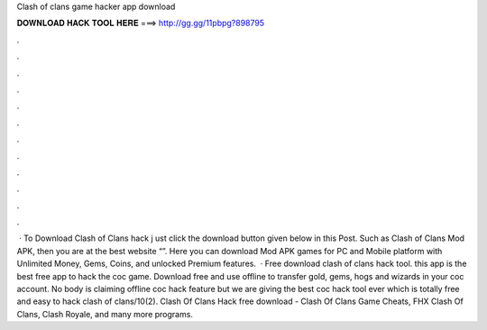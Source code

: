 Clash of clans game hacker app download

𝐃𝐎𝐖𝐍𝐋𝐎𝐀𝐃 𝐇𝐀𝐂𝐊 𝐓𝐎𝐎𝐋 𝐇𝐄𝐑𝐄 ===> http://gg.gg/11pbpg?898795

.

.

.

.

.

.

.

.

.

.

.

.

 · To Download Clash of Clans hack j ust click the download button given below in this Post. Such as Clash of Clans Mod APK, then you are at the best website “”. Here you can download Mod APK games for PC and Mobile platform with Unlimited Money, Gems, Coins, and unlocked Premium features.  · Free download clash of clans hack tool. this app is the best free app to hack the coc game. Download free and use offline to transfer gold, gems, hogs and wizards in your coc account. No body is claiming offline coc hack feature but we are giving the best coc hack tool ever which is totally free and easy to hack clash of clans/10(2). Clash Of Clans Hack free download - Clash Of Clans Game Cheats, FHX Clash Of Clans, Clash Royale, and many more programs.
